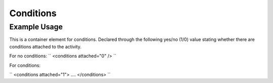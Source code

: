 Conditions
''''''''''

.. raw:: mediawiki

   {{for revison 1.02}}

Example Usage
^^^^^^^^^^^^^

This is a container element for conditions. Declared through the
following yes/no (1/0) value stating whether there are conditions
attached to the activity.

For no conditions: ``
<conditions attached="0" />
``

For conditions:

``
<conditions attached="1">
....
</conditions>
``
